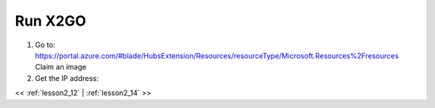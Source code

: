 ..  _lesson2_13:


===========
Run X2GO
===========

1. Go to: https://portal.azure.com/#blade/HubsExtension/Resources/resourceType/Microsoft.Resources%2Fresources
   Claim an image

2. Get the IP address:


.. image:: img/dsv_ip_address.png


<< :ref:`lesson2_12` | :ref:`lesson2_14`  >>
